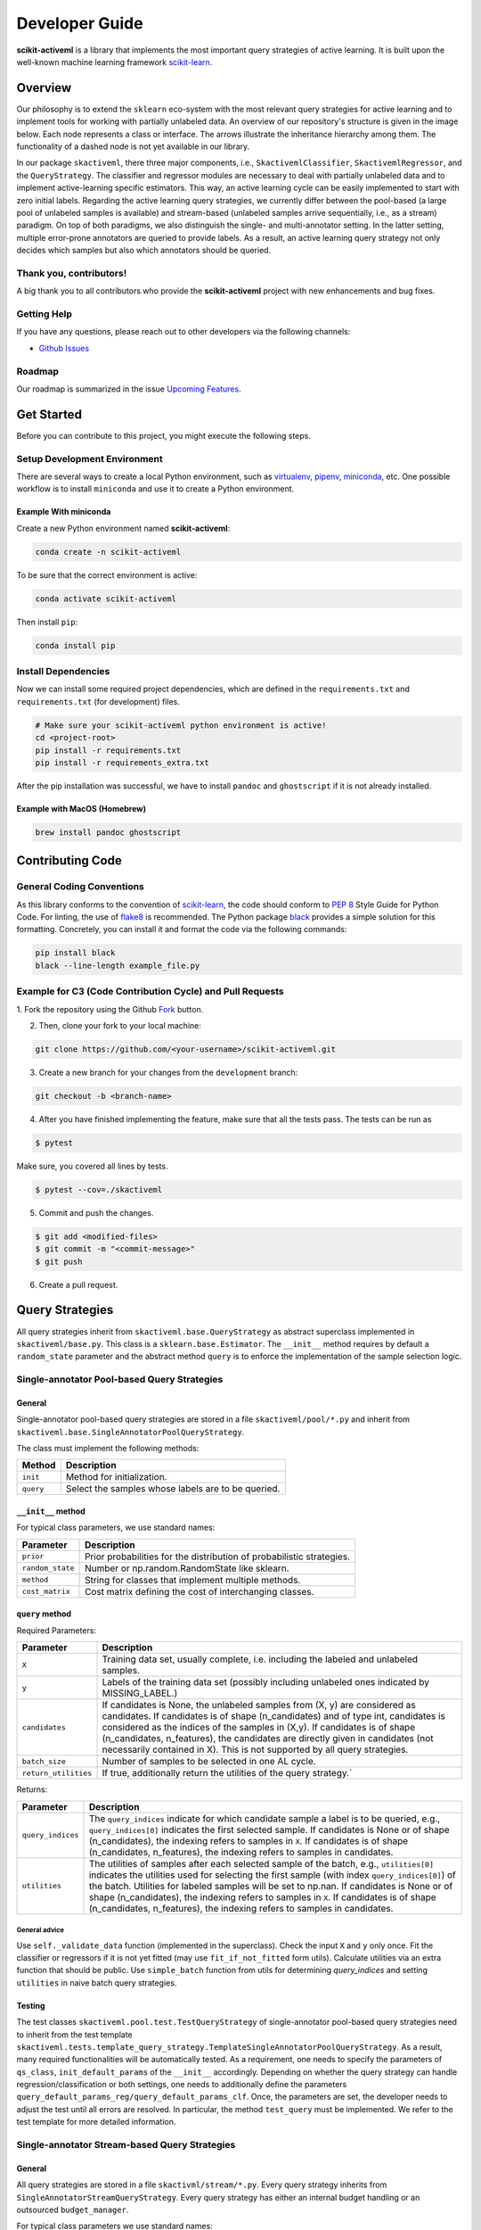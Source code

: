 Developer Guide
===============

**scikit-activeml** is a library that implements the most important
query strategies of active learning. It is built upon the well-known
machine learning framework
`scikit-learn <https://scikit-learn.org/stable/>`__.

Overview
--------

Our philosophy is to extend the ``sklearn`` eco-system with the most relevant
query strategies for active learning and to implement tools for working with
partially unlabeled data. An overview of our repository's structure is given in
the image below. Each node represents a class or interface. The arrows
illustrate the inheritance hierarchy among them. The functionality of a dashed
node is not yet available in our library.

.. image:: https://raw.githubusercontent.com/scikit-activeml/scikit-activeml/master/docs/logos/scikit-activeml-structure.png
   :width: 1000

In our package ``skactiveml``, there three major components, i.e.,
``SkactivemlClassifier``, ``SkactivemlRegressor``, and the ``QueryStrategy``.
The classifier and regressor modules are necessary to deal with partially
unlabeled data and to implement active-learning specific estimators. This way,
an active learning cycle can be easily implemented to start with zero initial
labels. Regarding the active learning query strategies, we currently differ
between the pool-based (a large pool of unlabeled samples is available) and
stream-based (unlabeled samples arrive sequentially, i.e., as a stream)
paradigm. On top of both paradigms, we also distinguish the single- and
multi-annotator setting. In the latter setting, multiple error-prone annotators
are queried to provide labels. As a result, an active learning query strategy
not only decides which samples but also which annotators should be queried.

Thank you, contributors!
~~~~~~~~~~~~~~~~~~~~~~~~

A big thank you to all contributors who provide the **scikit-activeml**
project with new enhancements and bug fixes.

Getting Help
~~~~~~~~~~~~

If you have any questions, please reach out to other developers via the
following channels:

-  `Github
   Issues <https://github.com/scikit-activeml/scikit-activeml/issues>`__

Roadmap
~~~~~~~

Our roadmap is summarized in the issue `Upcoming
Features <https://github.com/scikit-activeml/scikit-activeml/issues/145>`__.

Get Started
-----------

Before you can contribute to this project, you might execute the
following steps.

Setup Development Environment
~~~~~~~~~~~~~~~~~~~~~~~~~~~~~

There are several ways to create a local Python environment, such as
`virtualenv <https://www.google.com/search?client=safari&rls=en&q=virtualenv&ie=UTF-8&oe=UTF-8>`__,
`pipenv <https://pipenv.pypa.io/enz/latest/>`__,
`miniconda <https://docs.conda.io/en/latest/miniconda.html>`__, etc. One
possible workflow is to install ``miniconda`` and use it to create a
Python environment.

Example With miniconda
^^^^^^^^^^^^^^^^^^^^^^

Create a new Python environment named **scikit-activeml**:

.. code:: bash

   conda create -n scikit-activeml

To be sure that the correct environment is active:

.. code:: bash

   conda activate scikit-activeml

Then install ``pip``:

.. code:: bash

   conda install pip

Install Dependencies
~~~~~~~~~~~~~~~~~~~~

Now we can install some required project dependencies, which are defined
in the ``requirements.txt`` and ``requirements.txt`` (for development) files.

.. code:: bash

   # Make sure your scikit-activeml python environment is active!
   cd <project-root>
   pip install -r requirements.txt
   pip install -r requirements_extra.txt

After the pip installation was successful, we have to install ``pandoc``
and ``ghostscript`` if it is not already installed.

Example with MacOS (Homebrew)
^^^^^^^^^^^^^^^^^^^^^^^^^^^^^

.. code:: bash

   brew install pandoc ghostscript

Contributing Code
-----------------

General Coding Conventions
~~~~~~~~~~~~~~~~~~~~~~~~~~

As this library conforms to the convention of
`scikit-learn <https://scikit-learn.org/stable/developers/develop.html#coding-guidelines>`__,
the code should conform to `PEP
8 <https://www.python.org/dev/peps/pep-0008/>`__ Style Guide for Python
Code. For linting, the use of
`flake8 <https://flake8.pycqa.org/en/latest/>`__ is recommended. The Python
package `black <https://black.readthedocs.io/en/stable/>`__ provides a simple
solution for this formatting. Concretely, you can install it and format
the code via the following commands:

.. code:: bash

   pip install black
   black --line-length example_file.py

Example for C3 (Code Contribution Cycle) and Pull Requests
~~~~~~~~~~~~~~~~~~~~~~~~~~~~~~~~~~~~~~~~~~~~~~~~~~~~~~~~~~

1. Fork the repository using the Github `Fork <https://github.com/scikit-activeml/scikit-activeml/fork>`__
button.

2. Then, clone your fork to your local machine:

.. code:: bash

   git clone https://github.com/<your-username>/scikit-activeml.git

3. Create a new branch for your changes from the ``development`` branch:

.. code:: bash

   git checkout -b <branch-name>

4. After you have finished implementing the feature, make sure that all
   the tests pass. The tests can be run as

.. code:: bash

   $ pytest

Make sure, you covered all lines by tests.

.. code:: bash

   $ pytest --cov=./skactiveml

5. Commit and push the changes.

.. code:: bash

   $ git add <modified-files>
   $ git commit -m "<commit-message>"
   $ git push

6. Create a pull request.

Query Strategies
----------------

All query strategies inherit from ``skactiveml.base.QueryStrategy`` as abstract
superclass implemented in ``skactiveml/base.py``. This class is a
``sklearn.base.Estimator``. The ``__init__`` method requires by default a
``random_state`` parameter and the abstract method ``query`` is to enforce the
implementation of the sample selection logic.

Single-annotator Pool-based Query Strategies
~~~~~~~~~~~~~~~~~~~~~~~~~~~

General
^^^^^^^

Single-annotator pool-based query strategies are stored in a file
``skactiveml/pool/*.py`` and inherit from
``skactiveml.base.SingleAnnotatorPoolQueryStrategy``.

The class must implement the following methods:

+------------+----------------------------------------------------------------+
| Method     | Description                                                    |
+============+================================================================+
| ``init``   | Method for initialization.                                     |
+------------+----------------------------------------------------------------+
| ``query``  | Select the samples whose labels are to be queried.             |
+------------+----------------------------------------------------------------+


``__init__`` method
^^^^^^^^^^^^^^^^^^^

For typical class parameters, we use standard names:

+-----------------------------------+-----------------------------------+
| Parameter                         | Description                       |
+===================================+===================================+
| ``prior``                         | Prior probabilities for the       |
|                                   | distribution of probabilistic     |
|                                   | strategies.                       |
+-----------------------------------+-----------------------------------+
| ``random_state``                  | Number or np.random.RandomState   |
|                                   | like sklearn.                     |
+-----------------------------------+-----------------------------------+
| ``method``                        | String for classes that implement |
|                                   | multiple methods.                 |
+-----------------------------------+-----------------------------------+
| ``cost_matrix``                   | Cost matrix defining the cost of  |
|                                   | interchanging classes.            |
+-----------------------------------+-----------------------------------+

``query`` method
^^^^^^^^^^^^^^^^

Required Parameters:

+-----------------------------------+-----------------------------------+
| Parameter                         | Description                       |
+===================================+===================================+
| ``X``                             | Training data set, usually        |
|                                   | complete, i.e. including the      |
|                                   | labeled and unlabeled samples.    |
+-----------------------------------+-----------------------------------+
| ``y``                             | Labels of the training data set   |
|                                   | (possibly including unlabeled     |
|                                   | ones indicated by MISSING_LABEL.) |
+-----------------------------------+-----------------------------------+
| ``candidates``                    | If candidates is None, the        |
|                                   | unlabeled samples from (X, y) are |
|                                   | considered as candidates. If      |
|                                   | candidates is of shape            |
|                                   | (n_candidates) and of type int,   |
|                                   | candidates is considered as the   |
|                                   | indices of the samples in (X,y).  |
|                                   | If candidates is of shape         |
|                                   | (n_candidates, n_features), the   |
|                                   | candidates are directly given in  |
|                                   | candidates (not necessarily       |
|                                   | contained in X). This is not      |
|                                   | supported by all query            |
|                                   | strategies.                       |
+-----------------------------------+-----------------------------------+
| ``batch_size``                    | Number of samples to be selected  |
|                                   | in one AL cycle.                  |
+-----------------------------------+-----------------------------------+
| ``return_utilities``              | If true, additionally return the  |
|                                   | utilities of the query strategy.` |
+-----------------------------------+-----------------------------------+

Returns:

+-----------------------------------+-----------------------------------+
| Parameter                         | Description                       |
+===================================+===================================+
| ``query_indices``                 | The ``query_indices`` indicate    |
|                                   | for which candidate sample a      |
|                                   | label is to be queried, e.g.,     |
|                                   | ``query_indices[0]`` indicates    |
|                                   | the first selected sample. If     |
|                                   | candidates is None or of shape    |
|                                   | (n_candidates), the indexing      |
|                                   | refers to samples in ``X``. If    |
|                                   | candidates is of shape            |
|                                   | (n_candidates, n_features), the   |
|                                   | indexing refers to samples in     |
|                                   | candidates.                       |
+-----------------------------------+-----------------------------------+
| ``utilities``                     | The utilities of samples after    |
|                                   | each selected sample of the       |
|                                   | batch, e.g., ``utilities[0]``     |
|                                   | indicates the utilities used for  |
|                                   | selecting the first sample (with  |
|                                   | index ``query_indices[0]``) of    |
|                                   | the batch. Utilities for labeled  |
|                                   | samples will be set to np.nan. If |
|                                   | candidates is None or of shape    |
|                                   | (n_candidates), the indexing      |
|                                   | refers to samples in ``X``. If    |
|                                   | candidates is of shape            |
|                                   | (n_candidates, n_features), the   |
|                                   | indexing refers to samples in     |
|                                   | candidates.                       |
+-----------------------------------+-----------------------------------+

General advice
''''''''''''''

Use ``self._validate_data`` function (implemented in the superclass).
Check the input ``X`` and ``y`` only once. Fit the classifier or regressors if
it is not yet fitted (may use ``fit_if_not_fitted`` form utils). Calculate
utilities via an extra function that should be public. Use ``simple_batch``
function from utils for determining `query_indices` and setting ``utilities``
in naive batch query strategies.

Testing
^^^^^^^

The test classes ``skactiveml.pool.test.TestQueryStrategy`` of single-annotator
pool-based query strategies need to inherit from the test template
``skactiveml.tests.template_query_strategy.TemplateSingleAnnotatorPoolQueryStrategy``.
As a result, many required functionalities will be automatically tested.
As a requirement, one needs to specify the parameters of ``qs_class``,
``init_default_params`` of the ``__init__`` accordingly. Depending on whether
the query strategy can handle regression/classification or both settings, one
needs to additionally define the parameters
``query_default_params_reg/query_default_params_clf``.
Once, the parameters are set, the developer needs to adjust the test until
all errors are resolved. In particular, the method ``test_query`` must
be implemented. We refer to the test template for more detailed information.

Single-annotator Stream-based Query Strategies
~~~~~~~~~~~~~~~~~~~~~~~~~~~~~~~~~~~~~~~~~~~~~~

.. _general-1:

General
^^^^^^^

All query strategies are stored in a file ``skactivml/stream/*.py``.
Every query strategy inherits from
``SingleAnnotatorStreamQueryStrategy``. Every query strategy has
either an internal budget handling or an outsourced ``budget_manager``.

For typical class parameters we use standard names:

+------------------------------+------------------------------------------+
| Parameter                    | Description                              |
+==============================+==========================================+
| ``random_state``             | Integer that acts as random seed         |
|                              | or ``np.random.RandomState`` like        |
|                              | sklearn                                  |
+------------------------------+------------------------------------------+
| ``budget``                   | The share of labels that thestrategy is  |
|                              | allowed to query                         |
+------------------------------+------------------------------------------+
| ``budget_manager``, optional | Enforces the budget constraint           |
+------------------------------+------------------------------------------+

The class must implement the following functions:

+------------+-----------------------------------------------------------------+
| Function   | Description                                                     |
+============+=================================================================+
| ``init``   | Function for initialization                                     |
+------------+-----------------------------------------------------------------+
| ``query``  | Identify the instances whose labels to select without adapting  |
|            | the internal state                                              |
+------------+-----------------------------------------------------------------+
| ``update`` | Adapting the budget monitoring according to the queried labels  |
+------------+-----------------------------------------------------------------+

.. _query-function-1:

``query`` function
^^^^^^^^^^^^^^^^^^

Required Parameters:

+------------------------------+-------------------------------------------------------------+
| Parameter                    | Description                                                 |
+==============================+=============================================================+
| ``candidates``               | Set of candidate instances,                                 |
|                              | inherited from                                              |
|                              | ``SingleAnnotatorStreamBasedQueryStrategy``                 |
+------------------------------+-------------------------------------------------------------+
| ``clf``, optional            | The classifier used by the                                  |
|                              | strategy                                                    |
+------------------------------+-------------------------------------------------------------+
| ``X``, optional              | Set of labeled and unlabeled                                |
|                              | instances                                                   |
+------------------------------+-------------------------------------------------------------+
| ``y``, optional              | Labels of ``X`` (it may be set to                           |
|                              | ``MISSING_LABEL`` if ``y`` is                               |
|                              | unknown)                                                    |
+------------------------------+-------------------------------------------------------------+
| ``sample_weight``, optional  | Weights for each instance in                                |
|                              | ``X`` or ``None`` if all are                                |
|                              | equally weighted                                            |
+------------------------------+-------------------------------------------------------------+
| ``fit_clf``, optional        | uses ``X`` and ``y`` to fit the classifier                  |
+------------------------------+-------------------------------------------------------------+
| ``return_utilities``         | Whether to return the candidates' utilities,                |
|                              | inherited from ``SingleAnnotatorStreamBasedQueryStrategy``  |
+------------------------------+-------------------------------------------------------------+

Returns:

+-----------------------------------+-----------------------------------+
| Parameter                         | Description                       |
+===================================+===================================+
| ``queried_indices``               | Indices of the best instances     |
|                                   | from ``X_Cand``                   |
+-----------------------------------+-----------------------------------+
| ``utilities``                     | Utilities of all candidate        |
|                                   | instances, only if                |
|                                   | ``return_utilities`` is ``True``  |
+-----------------------------------+-----------------------------------+

.. _general-advice-1:

General advice
''''''''''''''

The ``query`` function must not change the internal state of the ``query``
strategy (``budget``, ``budget_manager`` and ``random_state`` included) to allow
for assessing multiple instances with the same state. Update the internal state
in the ``update()`` function. If the class implements a classifier (``clf``) the
optional attributes need to be implement. Use ``self._validate_data`` function
(is implemented in superclass). Check the input ``X`` and ``y`` only once. Fit
classifier if ``fit_clf`` is set to ``True``.

``update`` function
^^^^^^^^^^^^^^^^^^^

Required Parameters:

+-------------------------------+----------------------------------------------+
| Parameter                     | Description                                  |
+===============================+==============================================+
| ``candidates``                | Set of candidate instances,                  |
|                               | inherited from                               |
|                               | ``SingleAnnotatorStreamBasedQueryStrategy``  |
+-------------------------------+----------------------------------------------+
| ``queried_indices``           | Typically the return value of                |
|                               | ``query``                                    |
+-------------------------------+----------------------------------------------+
| ``budget_manager_param_dict`` | Provides additional parameters to            |
|                               | the ``update`` function of the               |
|                               | ``budget_manager`` (only include             |
|                               | if a ``budget_manager`` is used)             |
+-------------------------------+----------------------------------------------+

.. _general-advice-2:

General advice
''''''''''''''

Use ``self._validate_data`` in case the strategy is used without using
the ``query`` method (if parameters need to be initialized before the
update). If a ``budget_manager`` is used forward the update call to the
``budget_manager.update`` method.

.. _testing-1:

Testing
^^^^^^^
All stream query strategies are tested by a general unittest
(``stream/tests/test_stream.py``) -For every class
``ExampleQueryStrategy`` that inherits from
``SingleAnnotatorStreamQueryStrategy`` (stored in ``_example.py``), it
is automatically tested if there exists a file ``test/test_example.py``.
It is necessary that both filenames are the same. Moreover, the test
class must be called ``TestExampleQueryStrategy`` and inherit from
``unittest.TestCase``. Every parameter in ``init()`` will be tested if
it is written the same as a class variable. Every parameter arg in
``init()`` will be evaluated if there exists a method in the testclass
``TestExampleQueryStrategy`` that is called ``test_init_param_arg()``.
Every parameter arg in ``query()`` will be evaluated if there exists a
method in the testclass ``TestExampleQueryStrategy`` that is called
``test_query_param_arg()``. It is tested if the internal state of ``query()``
is unchanged after multiple calls without using ``update()``.

General advice for the ``budget_manager``
^^^^^^^^^^^^^^^^^^^^^^^^^^^^^^^^^^^^^^^^^

All budget managers are stored in
``skactivml/stream/budget_manager/\*.py``. The class must implement the
following functions:

+-----------------------------------+-----------------------------------+
| Parameter                         | Description                       |
+===================================+===================================+
| ``__init__``                      | Function for initialization       |
+-----------------------------------+-----------------------------------+
| ``update``                        | Adapting the budget monitoring    |
|                                   | according to the queried labels   |
+-----------------------------------+-----------------------------------+
| ``query_by_utilities``            | Identify which instances to query |
|                                   | based on the assessed utility     |
+-----------------------------------+-----------------------------------+

.. _update-function-1:

``update`` function
^^^^^^^^^^^^^^^^^^^

The update function of the budget manager has the same functionality as
the query strategy update.

Required Parameters:

+-----------------------------------+-----------------------------------+
| Parameter                         | Description                       |
+===================================+===================================+
| ``budget``                        | % of labels that the strategy is  |
|                                   | allowed to query                  |
+-----------------------------------+-----------------------------------+
| ``random_state``                  | Integer that acts as random seed  |
|                                   | or ``np.random.RandomState`` like |
|                                   | sklearn                           |
+-----------------------------------+-----------------------------------+

.. _query_by_utilities-function-1:

``query_by_utilities`` function
^^^^^^^^^^^^^^^^^^^^^^^^^^^^^^^

Required Parameters:

+-----------------------------------+-----------------------------------+
| Parameter                         | Description                       |
+===================================+===================================+
| ``utilities``                     | The ``utilities`` of ``X_cand``   |
|                                   | calculated by the query strategy, |
|                                   | inherited from ``BudgetManager``  |
+-----------------------------------+-----------------------------------+

General advice for working with a ``budget_manager``:
^^^^^^^^^^^^^^^^^^^^^^^^^^^^^^^^^^^^^^^^^^^^^^^^^^^^^

If a ``budget_manager`` is used, the ``_validate_data`` of the query
strategy needs to be adapted accordingly:

-  If only a ``budget`` is given use the default ``budget_manager`` with
   the given budget
-  If only a ``budget_manager`` is given use the ``budget_manager``
-  If both are not given use the default ``budget_manager`` with the
   default budget
-  If both are given and the budget differs from
   ``budget_manager.budget`` throw an error

All budget managers are tested by a general unittest
(``stream/budget_manager/tests/test_budget_manager.py``). For every
class ``ExampleBudgetManager`` that inherits from ``BudgetManager``
(stored in ``_example.py``), it is automatically tested if there exists
a file ``test/test_example.py``. It is necessary that both filenames are
the same.

.. _testing-1:

Testing
^^^^^^^
Moreover, the test class must be called ``TestExampleBudgetManager`` and
inheriting from ``unittest.TestCase``. Every parameter in ``__init__()``
will be tested if it is written the same as a class variable. Every
parameter ``arg`` in ``__init__()`` will be evaluated if there exists a
method in the testclass ``TestExampleQueryStrategy`` that is called
``test_init_param_arg()``. Every parameter ``arg`` in
``query_by_utility()`` will be evaluated if there exists a method in the
testclass ``TestExampleQueryStrategy`` that is called
``test_query_by_utility`` ``_param_arg()``. It is tested if the internal state
of ``query()`` is unchanged after multiple calls without using ``update()``.

Multi-Annotator Pool-based Query Strategies
~~~~~~~~~~~~~~~~~~~~~~~~~~~~~~~~~~~~~~~~~~~

All query strategies are stored in a file
``skactiveml/pool/multi/*.py`` and inherit
``skactiveml.base.MultiAnnotatorPoolQueryStrategy``.

The class must implement the following methods:

+------------+----------------------------------------------------------------+
| Method     | Description                                                    |
+============+================================================================+
| ``init``   | Method for initialization.                                     |
+------------+----------------------------------------------------------------+
| ``query``  | Select the annotator-sample pairs to decide which sample's     |
|            | class label is to be queried from which annotator.             |
+------------+----------------------------------------------------------------+

.. _query-function-2:

``query`` method
^^^^^^^^^^^^^^^^

Required Parameters:

+-----------------------------------+-----------------------------------+
| Parameter                         | Description                       |
+===================================+===================================+
| ``X``                             | Training data set, usually        |
|                                   | complete, i.e. including the      |
|                                   | labeled and unlabeled samples.    |
+-----------------------------------+-----------------------------------+
| ``y``                             | Labels of the training data set   |
|                                   | for each annotator (possibly      |
|                                   | including unlabeled ones          |
|                                   | indicated by self.MISSING_LABEL), |
|                                   | meaning that ``y[i, j]`` contains |
|                                   | the label annotated by annotator  |
|                                   | ``i`` for sample ``j``.           |
+-----------------------------------+-----------------------------------+
| ``candidates``                    | If ``candidates`` is None, the    |
|                                   | samples from ``(X, y)``, for      |
|                                   | which an annotator exists such    |
|                                   | that the annotator sample pair is |
|                                   | unlabeled are considered as       |
|                                   | sample candidates. If             |
|                                   | ``candidates`` is of shape        |
|                                   | (n_candidates,) and of type int,  |
|                                   | ``candidates`` is considered as   |
|                                   | the indices of the sample         |
|                                   | candidates in ``(X, y)``. If      |
|                                   | ``candidates`` is of shape        |
|                                   | (n_candidates, n_features), the   |
|                                   | sample candidates are directly    |
|                                   | given in `candidates` (not        |
|                                   | necessarily contained in ``X``).  |
|                                   | This is not supported by all      |
|                                   | query strategies.                 |
+-----------------------------------+-----------------------------------+
| ``annotators``                    | If ``annotators`` is None, all    |
|                                   | annotators are considered as      |
|                                   | available annotators. If          |
|                                   | ``annotators`` is of shape        |
|                                   | (n_avl_annotators), and of type   |
|                                   | int, ``annotators`` is considered |
|                                   | as the indices of the available   |
|                                   | annotators. If candidate samples  |
|                                   | and available annotators are      |
|                                   | specified: The annotator-sample   |
|                                   | pairs, for which the sample is a  |
|                                   | candidate sample and the          |
|                                   | annotator is an available         |
|                                   | annotator are considered as       |
|                                   | candidate annotator-sample-pairs. |
|                                   | If ``annotators`` is a boolean    |
|                                   | array of shape (n_candidates,     |
|                                   | n_avl_annotators) the             |
|                                   | annotator-sample pairs, for which |
|                                   | the sample is a candidate sample  |
|                                   | and the boolean matrix has entry  |
|                                   | ``True`` are considered as        |
|                                   | candidate annotator-sample pairs. |
+-----------------------------------+-----------------------------------+
| ``batch_size``                    | The number of annotator-sample    |
|                                   | pairs to be selected in one AL    |
|                                   | cycle.                            |
+-----------------------------------+-----------------------------------+
| ``return_utilities``              | If ``True``, also return the      |
|                                   | utilities based on the query      |
|                                   | strategy.                         |
+-----------------------------------+-----------------------------------+

Returns:

+-----------------------------------+-----------------------------------+
| Parameter                         | Description                       |
+===================================+===================================+
| ``query_indices``                 | The ``query_indices`` indicate    |
|                                   | for which candidate sample a      |
|                                   | label is to be queried, e.g.,     |
|                                   | ``query_indices[0]`` indicates    |
|                                   | the first selected sample. If     |
|                                   | candidates is None or of shape    |
|                                   | (n_candidates), the indexing      |
|                                   | refers to samples in ``X``. If    |
|                                   | candidates is of shape            |
|                                   | (n_candidates, n_features), the   |
|                                   | indexing refers to samples in     |
|                                   | candidates.                       |
+-----------------------------------+-----------------------------------+
| ``utilities``                     | The utilities of samples after    |
|                                   | each selected sample of the       |
|                                   | batch, e.g., ``utilities[0]``     |
|                                   | indicates the utilities used for  |
|                                   | selecting the first sample (with  |
|                                   | index ``query_indices[0]``) of    |
|                                   | the batch. Utilities for labeled  |
|                                   | samples will be set to np.nan. If |
|                                   | candidates is None or of shape    |
|                                   | (n_candidates), the indexing      |
|                                   | refers to samples in ``X``. If    |
|                                   | candidates is of shape            |
|                                   | (n_candidates, n_features), the   |
|                                   | indexing refers to samples in     |
|                                   | candidates.                       |
+-----------------------------------+-----------------------------------+

.. _general-advice-3:

General advice
''''''''''''''

Use ``self._validate_data function`` (is implemented in superclass).
Check the input ``X`` and ``y`` only once. Fit classifier if it is not
yet fitted (may use ``fit_if_not_fitted`` form ``utils``). If the
strategy combines a single annotator query strategy with a performance
estimate:

-  define an aggregation function
-  evaluate the performance for each sample-annotator pair,
-  use the ``SingleAnnotatorWrapper``.

If the strategy is a ``greedy`` method regarding the utilities:

-  calculate utilities (in an extra function),
-  use ``skactiveml.utils.simple_batch`` function for returning values.


Testing
^^^^^^^

The test classes ``skactiveml.pool.multiannotator.test.TestQueryStrategy`` of
multi-annotator pool-based query strategies need inherit form
``unittest.TestCase``. In this class, each parameter ``a`` of the
``__init__`` method needs to be tested via a method ``test_init_param_a``.
This applies also for a parameter ``a`` of the ``query`` method, which is
tested via a method ``test_query_param_a``. The main logic of the query
strategy is test via the method ``test_query``.

Classifiers
-----------

Standard classifier implementations are part of the subpackage
``skactiveml.classifier`` and classifiers learning from multiple
annotators are implemented in its subpackage
``skactiveml.classifier.multi``. Every class of a classifier inherits
from ``skactiveml.base.SkactivemlClassifier``.


The class must implement the following methods:

+-------------------+---------------------------------------------------------+
| Method            | Description                                             |
+===================+=========================================================+
| ``init``          | Method for initialization.                              |
+-------------------+---------------------------------------------------------+
| ``fit``           | Method to the classifier for given training data.       |
+-------------------+---------------------------------------------------------+
| ``predict_proba`` | Method predicting class-membership probabilities for    |
|                   | samples.                                                |
+-------------------+---------------------------------------------------------+
| ``predict``       | Method predicting class labels for samples. The super   |
|                   | already provides an implementation using                |
|                   | ``predict_proba``.                                      |
+-------------------+---------------------------------------------------------+


``init`` method
~~~~~~~~~~~~~~~

Required Parameters:

+-----------------------------------+-----------------------------------+
| Parameter                         | Description                       |
+===================================+===================================+
| ``classes``                       | Holds the label for each class.   |
|                                   | If ``None``, the classes are      |
|                                   | determined during the fit.        |
+-----------------------------------+-----------------------------------+
| ``missing_label``                 | Value to represent a missing      |
|                                   | label.                            |
+-----------------------------------+-----------------------------------+
| ``cost_matrix``                   | Cost matrix with                  |
|                                   | ``cost_matrix[i,j]`` indicating   |
|                                   | cost of predicting class          |
|                                   | ``classes[j]`` for a sample of    |
|                                   | class ``classes[i]``. Can be only |
|                                   | set, if classes is not ``None``.  |
+-----------------------------------+-----------------------------------+
| ``random_state``                  | Ensures reproducibility           |
|                                   | (cf. scikit-learn).               |
+-----------------------------------+-----------------------------------+


``fit`` method
~~~~~~~~~~~~~~

Required Parameters:

+-----------------------------------+-----------------------------------+
| Parameter                         | Description                       |
+===================================+===================================+
| ``X``                             | Is a matrix of feature values     |
|                                   | representing the samples.         |
+-----------------------------------+-----------------------------------+
| ``y``                             | Contains the class labels of the  |
|                                   | training samples. Missing labels  |
|                                   | are represented through the       |
|                                   | attribute ‘missing_label’.        |
|                                   | Usually, ``y`` is a column array  |
|                                   | except for multi-annotator        |
|                                   | classifiers which expect a matrix |
|                                   | with columns containing the class |
|                                   | labels provided by a specific     |
|                                   | annotator.                        |
+-----------------------------------+-----------------------------------+
| ``sample_weight``                 | Contains the weights of the       |
|                                   | training samples’ class labels.   |
|                                   | It must have the same shape as    |
|                                   | ``y``.                            |
+-----------------------------------+-----------------------------------+

Returns:

+-----------------------------------+-----------------------------------+
| Parameter                         | Description                       |
+===================================+===================================+
|``self``                            | The fitted classifier object.    |
+-----------------------------------+-----------------------------------+

.. _general-advice-4:

General advice
^^^^^^^^^^^^^^

Use ``self._validate_data`` method (is implemented in superclass) to
check standard parameters of ``__init__`` and ``fit`` method. If
``self.n_features_`` is None, no samples were provided as training data.
In this case, the classifier should still be fitted but only if the ``classes``
parameter is not `None` and for the purpose to make random predictions, i.e.,
outputting uniform class-membership probabilities when calling
``predict_proba``. Ensure that the classifier can handle missing labels.

``predict_proba`` method
~~~~~~~~~~~~~~~~~~~~~~~~

Required Parameters:

+-----------------------------------+-----------------------------------+
| Parameter                         | Description                       |
+===================================+===================================+
| ``X``                             | Is a matrix of feature values     |
|                                   | representing the samples, for     |
|                                   | which the classifier will make    |
|                                   | predictions.                      |
+-----------------------------------+-----------------------------------+

Returns:

+-----------------------------------+-----------------------------------+
| Parameter                         | Description                       |
+===================================+===================================+
| ``P``                             | The estimated class-membership    |
|                                   | probabilities per sample.         |
+-----------------------------------+-----------------------------------+

.. _general-advice-5:

General advice
^^^^^^^^^^^^^^

Check parameter ``X`` regarding its shape, i.e., use superclass method
``self._check_n_features`` to ensure a correct number of features. Check
that the classifier has been fitted. If the classifier is a
``skactiveml.base.ClassFrequencyEstimator``, this method is already
implemented in the superclass. If no samples or class labels were
provided during the previous call of the ``fit`` method, uniform class
membership probabilities are to be outputted.

``predict`` method
~~~~~~~~~~~~~~~~~~

Required Parameters:

+-----------------------------------+-----------------------------------+
| Parameter                         | Description                       |
+===================================+===================================+
| ``X``                             | Is a matrix of feature values     |
|                                   | representing the samples, for     |
|                                   | which the classifier will make    |
|                                   | predictions.                      |
+-----------------------------------+-----------------------------------+

Returns:

+-----------------------------------+-----------------------------------+
| Parameter                         | Description                       |
+===================================+===================================+
| ``y_pred``                        | The estimated class label         |
|                                   | of each per sample.               |
+-----------------------------------+-----------------------------------+

.. _general-advice-7:

General advice
^^^^^^^^^^^^^^

Usually, this method is already implemented by the superclass through
calling the ``predict_proba`` method. If the superclass method is
overwritten, ensure that it can handle imbalanced costs and missing
labels. If no samples or class labels were provided during the previous
call of the ``fit`` method, random class label predictions are to be
outputted.

``score`` method
~~~~~~~~~~~~~~~~

Required Parameters:

+-----------------------------------+-----------------------------------+
| Parameter                         | Description                       |
+===================================+===================================+
| ``X``                             | Is a matrix of feature values     |
|                                   | representing the samples, for     |
|                                   | which the classifier will make    |
|                                   | predictions.                      |
+-----------------------------------+-----------------------------------+
| ``y``                             | Contains the true label of each   |
|                                   | sample.                           |
+-----------------------------------+-----------------------------------+
| ``sample_weight``                 | Defines the importance of each    |
|                                   | sample when computing the         |
|                                   | accuracy of the classifier.       |
+-----------------------------------+-----------------------------------+

Returns:

+-----------------------------------+-----------------------------------+
| Parameter                         | Description                       |
+===================================+===================================+
| ``score``                         | Mean accuracy of                  |
|                                   | ``self.predict(X)`` regarding     |
|                                   | ``y``.                            |
+-----------------------------------+-----------------------------------+

.. _general-advice-8:

General advice
^^^^^^^^^^^^^^

Usually, this method is already implemented by the superclass. If the
superclass method is overwritten, ensure that it checks the parameters
and that the classifier has been fitted.

.. _testing-2:

Testing
~~~~~~~

All classifiers are tested by a general unittest
(``skactiveml/classifier/tests/test_classifier.py``). For every class
``ExampleClassifier`` that inherits from
``skactiveml.base.SkactivemlClassifier`` (stored in
``_example_classifier.py``), it is automatically tested if there exists
a file ``tests/test_example_classifier.py``. It is necessary that both
filenames are the same. Moreover, the test class must be called
``TestExampleClassifier`` and inherit from ``unittest.TestCase``. For
each parameter of an implemented method, there must be a test method
called ``test_methodname_parametername`` in the Python file
``_example_classifier.py``. It is to check whether invalid parameters
are handled correctly. For each implemented method, there must be a test
method called ``test_methodname`` in the Python file
``_example_classifier.py``. It is to check whether the method works as
intended.

Annotators Models
-----------------

Annotator models are marked by implementing the interface
``skactiveml.base.AnnotMixin``. These models can estimate the
performances of annotators for given samples. Every class of a
classifier inherits from ``skactiveml.base.SkactivemlClassifier``. The
class of an annotator model must implement the ``predict_annotator_perf``
method estimating the performances per sample of each annotator as
proxies of the provided annotation’s qualities.

``predict_annotator_perf`` method
~~~~~~~~~~~~~~~~~~~~~~~~~~~~~~~~~

Required Parameters:

+-------------+---------------------------------------------------------+
| Parameter   | Description                                             |
+=============+=========================================================+
| ``X``       | Is a matrix of feature values representing the samples. |
+-------------+---------------------------------------------------------+

Returns:

+-------------+---------------------------------------------------------+
| Parameter   | Description                                             |
+=============+=========================================================+
| ``P_annot`` | The estimated performances per sample-annotator pair.   |
+-------------+---------------------------------------------------------+

.. _general-advice-9:

General advice
^^^^^^^^^^^^^^

Check parameter ``X`` regarding its shape and check that the annotator
model has been fitted. If no samples or class labels were provided
during the previous call of the ``fit`` method, the maximum value of
annotator performance should be outputted for each sample-annotator
pair.

Examples
--------
Two of our main goals are to make active learning more understandable and
improve our framework's usability.
Therefore, we require the implementation of an example for each query strategy.
To do so, one needs to create a file name
``scikit-activeml/docs/examples/query_strategy.json``. Currently, we support
examples for single-annotator pool-based query strategies and single-annotator
stream-based query strategies.

The ``.json`` file supports the following entries:

+------------------+----------------------------------------------------------+
| Entry            | Description                                              |
+==================+==========================================================+
| ``class``        | Query strategy's class name.                             |
+------------------+----------------------------------------------------------+
| ``package``      | Name of the sub-package, e.g., pool.                     |
+------------------+----------------------------------------------------------+
| ``method``       | Query strategy's official name.                          |
+------------------+----------------------------------------------------------+
| ``category``     | The methodological category of this query strategy,      |
|                  | i.e., Expected Error Reduction, Model Change,            |
|                  | Query-by-Committee,  Random Sampling,                    |
|                  | Uncertainty Sampling, or Others.                         |
+------------------+----------------------------------------------------------+
| ``template``     | Defines the general setup/setting of the example.        |
|                  | Supported templates are ``examples/template_pool.py``    |
|                  | and ``examples/template_pool_regression.py``.            |
+------------------+----------------------------------------------------------+
| ``tags``         | Defines search categories. Supported tags are ``pool``,  |
|                  | ``stream``, ``single-annotator``, ``multi-annotator``,   |
|                  | ``classification``, and ``regression``.                  |
+------------------+----------------------------------------------------------+
| ``title``        | Title of the example, usually named after the query      |
|                  | strategy.                                                |
+------------------+----------------------------------------------------------+
| ``text_0``       | Placeholder for additional explanations.                 |
+------------------+----------------------------------------------------------+
| ``refs``         | References (BibTeX key) to the paper(s) of the query     |
|                  | strategy.                                                |
+------------------+----------------------------------------------------------+
| ``sequence``     | Order in which content is displayed, usually ["title",   |
|                  | "text_0", "plot", "refs"].                               |
+------------------+----------------------------------------------------------+
| ``import_misc``  | Python code for imports, e.g.,                           |
|                  | "from skactiveml.pool import RandomSampling".            |
+------------------+----------------------------------------------------------+
| ``n_samples``    | Number of samples of the example data set.               |
+------------------+----------------------------------------------------------+
| ``init_qs``      | Python code to initialize the query strategy object,     |
|                  | e.g., "RandomSampling()".                                |
+------------------+----------------------------------------------------------+
| ``query_params`` | Python code of parameters passed to the query method of  |
|                  | the query strategy, e.g., "X=X, y=y".                    |
+------------------+----------------------------------------------------------+
| ``preproc``      | Python code for preprocessing before executing the AL    |
|                  | cycle, e.g., "X = (X-X.min())/(X.max()-X.min())".        |
+------------------+----------------------------------------------------------+
| ``n_cycles``     | Number of AL cycles.                                     |
+------------------+----------------------------------------------------------+
| ``init_clf``     | Python code to initialize the classifier object, e.g.,   |
|                  | "ParzenWindowClassifier(classes=[0, 1])". Only supported |
|                  | for ``examples/template_pool.py``                        |
+------------------+----------------------------------------------------------+
| ``init_reg``     | Python code to initialize the regressor object, e.g.,    |
|                  | "NICKernelRegressor()". Only supported for               |
|                  | ``examples/template_pool_regression.py``.                |
+------------------+----------------------------------------------------------+

Testing and code coverage
-------------------------

Please ensure test coverage is close to 100%. The current code coverage
can be viewed
`here <https://app.codecov.io/gh/scikit-activeml/scikit-activeml>`__.

Documentation
-------------

Guidelines for writing documentation
~~~~~~~~~~~~~~~~~~~~~~~~~~~~~~~~~~~~

In ``scikit-activeml``, the
`guidelines <https://scikit-learn.org/stable/developers/contributing.html#guidelines-for-writing-documentation>`__
for writing the documentation are adopted from
`scikit-learn <https://scikit-learn.org/stable/>`__.

Building the documentation
~~~~~~~~~~~~~~~~~~~~~~~~~~

To ensure the documentation of your work is well formatted, build the sphinx documentation by executing the following line.

.. code:: bash

   sphinx-build -b html docs docs/_build

Issue Tracking
--------------

We use `Github
Issues <https://github.com/scikit-activeml/scikit-activeml/issues>`__ as
our issue tracker. If you think you have found a bug in
``scikit-activeml``, you can report it to the issue tracker.
Documentation bugs can also be reported there.

Checking If A Bug Already Exists
~~~~~~~~~~~~~~~~~~~~~~~~~~~~~~~~

The first step before filing an issue report is to see whether the
problem has already been reported. Checking if the problem is an
existing issue will:

1. Help you see if the problem has already been resolved or has been
   fixed for the next release
2. Save time for you and the developers
3. Help you learn what needs to be done to fix it
4. Determine if additional information, such as how to replicate the
   issue, is needed

To see if the issue already exists, search the issue database (``bug``
label) using the search box on the top of the issue tracker page.

Reporting an issue
~~~~~~~~~~~~~~~~~~

Use the following labels to report an issue:

================= ====================================
Label             Usecase
================= ====================================
``bug``           Something isn’t working
``enhancement``   New feature
``documentation`` Improvement or additions to document
``question``      General questions
================= ====================================
